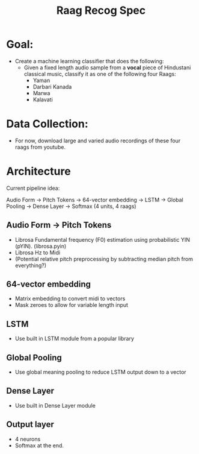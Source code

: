 #+TITLE: Raag Recog Spec

* Goal:
+ Create a machine learning classifier that does the following:
  - Given a fixed length audio sample from a *vocal* piece of Hindustani classical music, classify it as one of the following four Raags:
    - Yaman
    - Darbari Kanada
    - Marwa
    - Kalavati

* Data Collection:
- For now, download large and varied audio recordings of these four raags from youtube.

* Architecture
Current pipeline idea:

Audio Form -> Pitch Tokens -> 64-vector embedding -> LSTM -> Global Pooling -> Dense Layer -> Softmax (4 units, 4 raags)

** Audio Form -> Pitch Tokens
- Librosa Fundamental frequency (F0) estimation using probabilistic YIN (pYIN). (librosa.pyin)
- Librosa Hz to Midi
- (Potential relative pitch preprocessing by subtracting median pitch from everything?)

** 64-vector embedding
- Matrix embedding to convert midi to vectors
- Mask zeroes to allow for variable length input

** LSTM
- Use built in LSTM module from a popular library

** Global Pooling
- Use global meaning pooling to reduce LSTM output down to a vector

** Dense Layer
- Use built in Dense Layer module

** Output layer
- 4 neurons
- Softmax at the end.
